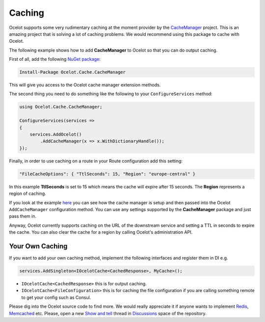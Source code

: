 Caching
=======

Ocelot supports some very rudimentary caching at the moment provider by the `CacheManager <https://github.com/MichaCo/CacheManager>`_ project.
This is an amazing project that is solving a lot of caching problems. We would recommend using this package to cache with Ocelot. 

The following example shows how to add **CacheManager** to Ocelot so that you can do output caching. 

First of all, add the following `NuGet package <https://www.nuget.org/packages/Ocelot.Cache.CacheManager>`_:

.. code-block:: powershell

    Install-Package Ocelot.Cache.CacheManager

This will give you access to the Ocelot cache manager extension methods.

The second thing you need to do something like the following to your ``ConfigureServices`` method:

.. code-block:: csharp

    using Ocelot.Cache.CacheManager;

    ConfigureServices(services =>
    {
        services.AddOcelot()
            .AddCacheManager(x => x.WithDictionaryHandle());
    });

Finally, in order to use caching on a route in your Route configuration add this setting:

.. code-block:: json

    "FileCacheOptions": { "TtlSeconds": 15, "Region": "europe-central" }

In this example **TtlSeconds** is set to 15 which means the cache will expire after 15 seconds.
The **Region** represents a region of caching. 

If you look at the example `here <https://github.com/ThreeMammals/Ocelot/blob/main/test/Ocelot.ManualTest/Program.cs>`_ you can see how the cache manager is setup and then passed into the Ocelot ``AddCacheManager`` configuration method.
You can use any settings supported by the **CacheManager** package and just pass them in.

Anyway, Ocelot currently supports caching on the URL of the downstream service and setting a TTL in seconds to expire the cache. You can also clear the cache for a region by calling Ocelot's administration API.

Your Own Caching
----------------

If you want to add your own caching method, implement the following interfaces and register them in DI e.g.

.. code-block:: csharp

    services.AddSingleton<IOcelotCache<CachedResponse>, MyCache>();

* ``IOcelotCache<CachedResponse>`` this is for output caching.
* ``IOcelotCache<FileConfiguration>`` this is for caching the file configuration if you are calling something remote to get your config such as Consul.

Please dig into the Ocelot source code to find more.
We would really appreciate it if anyone wants to implement `Redis <https://redis.io/>`_, `Memcached <http://www.memcached.org/>`_ etc.
Please, open a new `Show and tell <https://github.com/ThreeMammals/Ocelot/discussions/categories/show-and-tell>`_ thread in `Discussions <https://github.com/ThreeMammals/Ocelot/discussions>`_ space of the repository.
